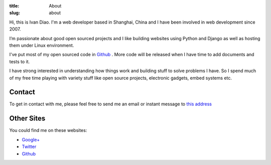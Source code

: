 :title: About
:slug: about

.. staticimage:: img/adieu-avatar.png
   :width: 150
   :height: 150
   :align: right

Hi, this is Ivan Diao. I'm a web developer based in Shanghai, China and I have been involved in web development since 2007.

I’m passionate about good open sourced projects and I like building websites using Python and Django as well as hosting them under Linux environment.

I've put most of my open sourced code in `Github <https://github.com/adieu>`_ . More code will be released when I have time to add documents and tests to it.

I have strong interested in understanding how things work and building stuff to solve problems I have. So I spend much of my free time playing with variety stuff like open source projects, electronic gadgets, embed systems etc.

Contact
=======

To get in contact with me, please feel free to send me an email or instant message to `this address <http://www.google.com/recaptcha/mailhide/d?k=01aDhqryyenvUR9OASUST_iA==&c=jTYzx-NKvQZycw5hjdoh7w==>`_

Other Sites
===========

You could find me on these websites:

- `Google+ <https://plus.google.com/108589147270141754499?rel=author>`_
- `Twitter <http://twitter.com/adieu>`_
- `Github`_
